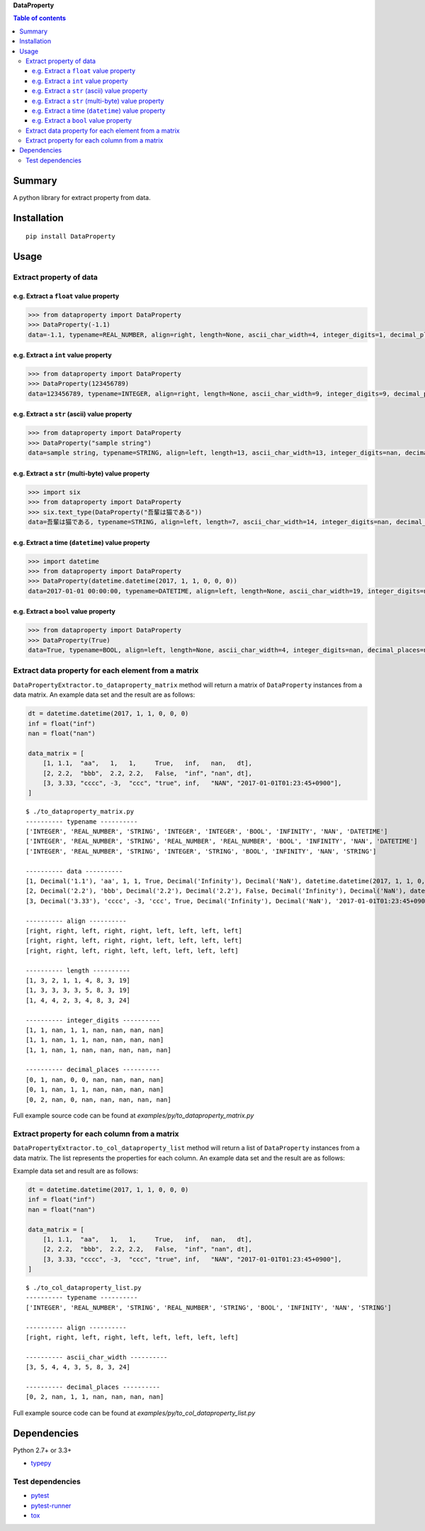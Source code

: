 **DataProperty**

.. image:: https://badge.fury.io/py/DataProperty.svg
    :target: https://badge.fury.io/py/DataProperty

.. image:: https://img.shields.io/pypi/pyversions/DataProperty.svg
   :target: https://pypi.python.org/pypi/DataProperty

.. image:: https://img.shields.io/travis/thombashi/DataProperty/master.svg?label=Linux
    :target: https://travis-ci.org/thombashi/DataProperty

.. image:: https://img.shields.io/appveyor/ci/thombashi/dataproperty/master.svg?label=Windows
    :target: https://ci.appveyor.com/project/thombashi/dataproperty

.. image:: https://coveralls.io/repos/github/thombashi/DataProperty/badge.svg?branch=master
    :target: https://coveralls.io/github/thombashi/DataProperty?branch=master

    
.. contents:: Table of contents
   :backlinks: top
   :local:


Summary
=======
A python library for extract property from data.


Installation
============

::

    pip install DataProperty


Usage
=====

Extract property of data
------------------------

e.g. Extract a ``float`` value property
~~~~~~~~~~~~~~~~~~~~~~~~~~~~~~~~~~~~~~~~~~~~~~~~~~

.. code:: python

    >>> from dataproperty import DataProperty
    >>> DataProperty(-1.1)
    data=-1.1, typename=REAL_NUMBER, align=right, length=None, ascii_char_width=4, integer_digits=1, decimal_places=1, additional_format_len=1


e.g. Extract a ``int`` value property
~~~~~~~~~~~~~~~~~~~~~~~~~~~~~~~~~~~~~~~~~~~~~~~~~~

.. code:: python

    >>> from dataproperty import DataProperty
    >>> DataProperty(123456789)
    data=123456789, typename=INTEGER, align=right, length=None, ascii_char_width=9, integer_digits=9, decimal_places=0, additional_format_len=0

e.g. Extract a ``str`` (ascii) value property
~~~~~~~~~~~~~~~~~~~~~~~~~~~~~~~~~~~~~~~~~~~~~~~~~~

.. code:: python

    >>> from dataproperty import DataProperty
    >>> DataProperty("sample string")
    data=sample string, typename=STRING, align=left, length=13, ascii_char_width=13, integer_digits=nan, decimal_places=nan, additional_format_len=0

e.g. Extract a ``str`` (multi-byte) value property
~~~~~~~~~~~~~~~~~~~~~~~~~~~~~~~~~~~~~~~~~~~~~~~~~~

.. code:: python

    >>> import six
    >>> from dataproperty import DataProperty
    >>> six.text_type(DataProperty("吾輩は猫である"))
    data=吾輩は猫である, typename=STRING, align=left, length=7, ascii_char_width=14, integer_digits=nan, decimal_places=nan, additional_format_len=0

::

e.g. Extract a time (``datetime``) value property
~~~~~~~~~~~~~~~~~~~~~~~~~~~~~~~~~~~~~~~~~~~~~~~~~~~~~~~~~~~

.. code:: python

    >>> import datetime
    >>> from dataproperty import DataProperty
    >>> DataProperty(datetime.datetime(2017, 1, 1, 0, 0, 0))
    data=2017-01-01 00:00:00, typename=DATETIME, align=left, length=None, ascii_char_width=19, integer_digits=nan, decimal_places=nan, additional_format_len=0

e.g. Extract a ``bool`` value property
~~~~~~~~~~~~~~~~~~~~~~~~~~~~~~~~~~~~~~~~~~~~~~~~~~

.. code:: python

    >>> from dataproperty import DataProperty
    >>> DataProperty(True)
    data=True, typename=BOOL, align=left, length=None, ascii_char_width=4, integer_digits=nan, decimal_places=nan, additional_format_len=0


Extract data property for each element from a matrix
----------------------------------------------------
``DataPropertyExtractor.to_dataproperty_matrix`` method will return a matrix of ``DataProperty`` instances from a data matrix. 
An example data set and the result are as follows:

.. code:: python

    dt = datetime.datetime(2017, 1, 1, 0, 0, 0)
    inf = float("inf")
    nan = float("nan")

    data_matrix = [
        [1, 1.1,  "aa",   1,   1,     True,   inf,   nan,   dt],
        [2, 2.2,  "bbb",  2.2, 2.2,   False,  "inf", "nan", dt],
        [3, 3.33, "cccc", -3,  "ccc", "true", inf,   "NAN", "2017-01-01T01:23:45+0900"],
    ]

::

    $ ./to_dataproperty_matrix.py
    ---------- typename ----------
    ['INTEGER', 'REAL_NUMBER', 'STRING', 'INTEGER', 'INTEGER', 'BOOL', 'INFINITY', 'NAN', 'DATETIME']
    ['INTEGER', 'REAL_NUMBER', 'STRING', 'REAL_NUMBER', 'REAL_NUMBER', 'BOOL', 'INFINITY', 'NAN', 'DATETIME']
    ['INTEGER', 'REAL_NUMBER', 'STRING', 'INTEGER', 'STRING', 'BOOL', 'INFINITY', 'NAN', 'STRING']

    ---------- data ----------
    [1, Decimal('1.1'), 'aa', 1, 1, True, Decimal('Infinity'), Decimal('NaN'), datetime.datetime(2017, 1, 1, 0, 0)]
    [2, Decimal('2.2'), 'bbb', Decimal('2.2'), Decimal('2.2'), False, Decimal('Infinity'), Decimal('NaN'), datetime.datetime(2017, 1, 1, 0, 0)]
    [3, Decimal('3.33'), 'cccc', -3, 'ccc', True, Decimal('Infinity'), Decimal('NaN'), '2017-01-01T01:23:45+0900']

    ---------- align ----------
    [right, right, left, right, right, left, left, left, left]
    [right, right, left, right, right, left, left, left, left]
    [right, right, left, right, left, left, left, left, left]

    ---------- length ----------
    [1, 3, 2, 1, 1, 4, 8, 3, 19]
    [1, 3, 3, 3, 3, 5, 8, 3, 19]
    [1, 4, 4, 2, 3, 4, 8, 3, 24]

    ---------- integer_digits ----------
    [1, 1, nan, 1, 1, nan, nan, nan, nan]
    [1, 1, nan, 1, 1, nan, nan, nan, nan]
    [1, 1, nan, 1, nan, nan, nan, nan, nan]

    ---------- decimal_places ----------
    [0, 1, nan, 0, 0, nan, nan, nan, nan]
    [0, 1, nan, 1, 1, nan, nan, nan, nan]
    [0, 2, nan, 0, nan, nan, nan, nan, nan]

Full example source code can be found at *examples/py/to_dataproperty_matrix.py*


Extract property for each column from a matrix
------------------------------------------------------
``DataPropertyExtractor.to_col_dataproperty_list`` method will return a list of ``DataProperty`` instances from a data matrix. The list represents the properties for each column.
An example data set and the result are as follows:

Example data set and result are as follows:

.. code:: python

    dt = datetime.datetime(2017, 1, 1, 0, 0, 0)
    inf = float("inf")
    nan = float("nan")

    data_matrix = [
        [1, 1.1,  "aa",   1,   1,     True,   inf,   nan,   dt],
        [2, 2.2,  "bbb",  2.2, 2.2,   False,  "inf", "nan", dt],
        [3, 3.33, "cccc", -3,  "ccc", "true", inf,   "NAN", "2017-01-01T01:23:45+0900"],
    ]

::

    $ ./to_col_dataproperty_list.py
    ---------- typename ----------
    ['INTEGER', 'REAL_NUMBER', 'STRING', 'REAL_NUMBER', 'STRING', 'BOOL', 'INFINITY', 'NAN', 'STRING']

    ---------- align ----------
    [right, right, left, right, left, left, left, left, left]

    ---------- ascii_char_width ----------
    [3, 5, 4, 4, 3, 5, 8, 3, 24]

    ---------- decimal_places ----------
    [0, 2, nan, 1, 1, nan, nan, nan, nan]


Full example source code can be found at *examples/py/to_col_dataproperty_list.py*


Dependencies
============

Python 2.7+ or 3.3+

- `typepy <https://github.com/thombashi/typepy>`__

Test dependencies
-----------------

-  `pytest <https://pypi.python.org/pypi/pytest>`__
-  `pytest-runner <https://pypi.python.org/pypi/pytest-runner>`__
-  `tox <https://pypi.python.org/pypi/tox>`__
